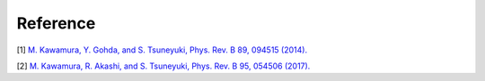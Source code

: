 .. _ref:

Reference
=========

[1] `M. Kawamura, Y. Gohda, and S. Tsuneyuki, Phys. Rev. B 89, 094515 (2014). <https://journals.aps.org/prb/abstract/10.1103/PhysRevB.89.094515>`_

[2] `M. Kawamura, R. Akashi, and S. Tsuneyuki, Phys. Rev. B 95, 054506 (2017). <https://journals.aps.org/prb/abstract/10.1103/PhysRevB.95.054506>`_
